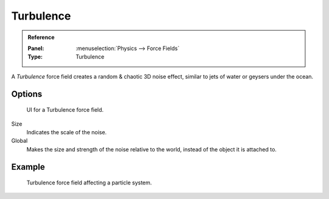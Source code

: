 
**********
Turbulence
**********

.. admonition:: Reference
   :class: refbox

   :Panel:     :menuselection:`Physics --> Force Fields`
   :Type:      Turbulence

A *Turbulence* force field creates a random & chaotic 3D noise effect,
similar to jets of water or geysers under the ocean.


Options
=======

.. figure:: /images/physics_force-fields_types_turbulence_panel.png

   UI for a Turbulence force field.

Size
   Indicates the scale of the noise.
Global
   Makes the size and strength of the noise relative to the world, instead of the object it is attached to.


Example
=======

.. figure:: /images/physics_force-fields_types_turbulence_example.png

   Turbulence force field affecting a particle system.
